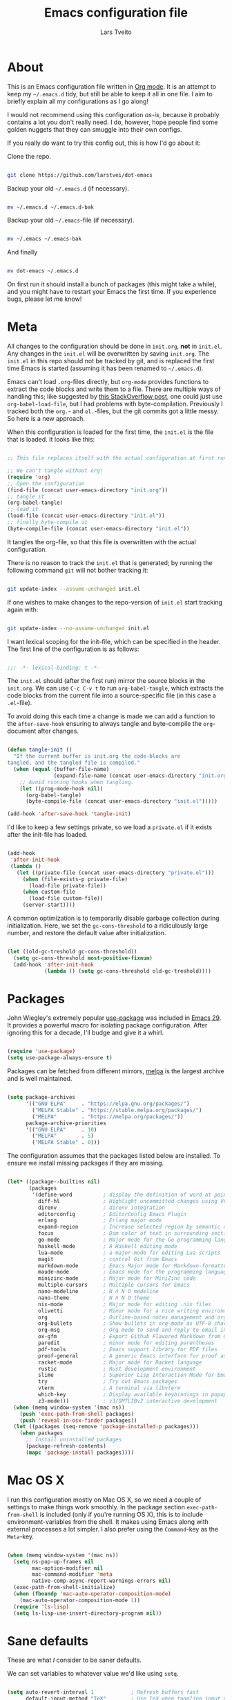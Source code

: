 #+TITLE: Emacs configuration file
#+AUTHOR: Lars Tveito
#+PROPERTY: header-args :tangle yes
#+STARTUP: overview

* About

  This is an Emacs configuration file written in [[http://orgmode.org][Org mode]]. It is an attempt to
  keep my =~/.emacs.d= tidy, but still be able to keep it all in one file. I
  aim to briefly explain all my configurations as I go along!

  I would not recommend using this configuration /as-is/, because it probably
  contains a lot you don't really need. I do, however, hope people find some
  golden nuggets that they can smuggle into their own configs.

  If you really do want to try this config out, this is how I'd go about it:

  Clone the repo.

  #+begin_src sh :tangle no

  git clone https://github.com/larstvei/dot-emacs

  #+end_src

  Backup your old =~/.emacs.d= (if necessary).

  #+begin_src sh :tangle no

  mv ~/.emacs.d ~/.emacs.d-bak

  #+end_src

  Backup your old =~/.emacs=-file (if necessary).

  #+begin_src sh :tangle no

  mv ~/.emacs ~/.emacs-bak

  #+end_src

  And finally

  #+begin_src sh :tangle no

  mv dot-emacs ~/.emacs.d

  #+end_src

  On first run it should install a bunch of packages (this might take a while),
  and you might have to restart your Emacs the first time. If you experience
  bugs, please let me know!

* Meta

  All changes to the configuration should be done in =init.org=, *not* in
  =init.el=. Any changes in the =init.el= will be overwritten by saving
  =init.org=. The =init.el= in this repo should not be tracked by git, and is
  replaced the first time Emacs is started (assuming it has been renamed to
  =~/.emacs.d=).

  Emacs can't load =.org=-files directly, but =org-mode= provides functions to
  extract the code blocks and write them to a file. There are multiple ways of
  handling this; like suggested by [[http://emacs.stackexchange.com/questions/3143/can-i-use-org-mode-to-structure-my-emacs-or-other-el-configuration-file][this StackOverflow post]], one could just use
  =org-babel-load-file=, but I had problems with byte-compilation. Previously I
  tracked both the =org.=- and =el.=-files, but the git commits got a little
  messy. So here is a new approach.

  When this configuration is loaded for the first time, the ~init.el~ is the
  file that is loaded. It looks like this:

  #+begin_src emacs-lisp :tangle no

  ;; This file replaces itself with the actual configuration at first run.

  ;; We can't tangle without org!
  (require 'org)
  ;; Open the configuration
  (find-file (concat user-emacs-directory "init.org"))
  ;; tangle it
  (org-babel-tangle)
  ;; load it
  (load-file (concat user-emacs-directory "init.el"))
  ;; finally byte-compile it
  (byte-compile-file (concat user-emacs-directory "init.el"))

  #+end_src

  It tangles the org-file, so that this file is overwritten with the actual
  configuration.

  There is no reason to track the =init.el= that is generated; by running the
  following command =git= will not bother tracking it:

  #+begin_src sh :tangle no

  git update-index --assume-unchanged init.el

  #+end_src

  If one wishes to make changes to the repo-version of =init.el= start tracking
  again with:

  #+begin_src sh :tangle no

  git update-index --no-assume-unchanged init.el

  #+end_src

  I want lexical scoping for the init-file, which can be specified in the
  header. The first line of the configuration is as follows:

  #+begin_src emacs-lisp

  ;;; -*- lexical-binding: t -*-

  #+end_src

  The =init.el= should (after the first run) mirror the source blocks in the
  =init.org=. We can use =C-c C-v t= to run =org-babel-tangle=, which extracts
  the code blocks from the current file into a source-specific file (in this
  case a =.el=-file).

  To avoid doing this each time a change is made we can add a function to the
  =after-save-hook= ensuring to always tangle and byte-compile the
  =org=-document after changes.

  #+begin_src emacs-lisp

  (defun tangle-init ()
    "If the current buffer is init.org the code-blocks are
  tangled, and the tangled file is compiled."
    (when (equal (buffer-file-name)
                 (expand-file-name (concat user-emacs-directory "init.org")))
      ;; Avoid running hooks when tangling.
      (let ((prog-mode-hook nil))
        (org-babel-tangle)
        (byte-compile-file (concat user-emacs-directory "init.el")))))

  (add-hook 'after-save-hook 'tangle-init)

  #+end_src

  I'd like to keep a few settings private, so we load a =private.el= if it
  exists after the init-file has loaded.

  #+begin_src emacs-lisp

  (add-hook
   'after-init-hook
   (lambda ()
     (let ((private-file (concat user-emacs-directory "private.el")))
       (when (file-exists-p private-file)
         (load-file private-file))
       (when custom-file
         (load-file custom-file))
       (server-start))))

  #+end_src

  A common optimization is to temporarily disable garbage collection during
  initialization. Here, we set the ~gc-cons-threshold~ to a ridiculously large
  number, and restore the default value after initialization.

  #+begin_src emacs-lisp

  (let ((old-gc-treshold gc-cons-threshold))
    (setq gc-cons-threshold most-positive-fixnum)
    (add-hook 'after-init-hook
              (lambda () (setq gc-cons-threshold old-gc-treshold))))

  #+end_src

* Packages
  
  John Wiegley's extremely popular [[https://github.com/jwiegley/use-package][use-package]] was included in [[https://lists.gnu.org/archive/html/emacs-devel/2022-12/msg00261.html][Emacs 29]]. It
  provides a powerful macro for isolating package configuration. After ignoring
  this for a decade, I'll budge and give it a whirl.

  #+begin_src emacs-lisp

  (require 'use-package)
  (setq use-package-always-ensure t)

  #+end_src

  Packages can be fetched from different mirrors, [[http://melpa.milkbox.net/#/][melpa]] is the largest archive
  and is well maintained.

  #+begin_src emacs-lisp

  (setq package-archives
        '(("GNU ELPA"     . "https://elpa.gnu.org/packages/")
          ("MELPA Stable" . "https://stable.melpa.org/packages/")
          ("MELPA"        . "https://melpa.org/packages/"))
        package-archive-priorities
        '(("GNU ELPA"     . 10)
          ("MELPA"        . 5)
          ("MELPA Stable" . 0)))

  #+end_src

  The configuration assumes that the packages listed below are installed. To
  ensure we install missing packages if they are missing.

  #+begin_src emacs-lisp

  (let* ((package--builtins nil)
         (packages
          '(define-word          ; display the definition of word at point
            diff-hl              ; Highlight uncommitted changes using VC
            direnv               ; direnv integration
            editorconfig         ; EditorConfig Emacs Plugin
            erlang               ; Erlang major mode
            expand-region        ; Increase selected region by semantic units
            focus                ; Dim color of text in surrounding sections
            go-mode              ; Major mode for the Go programming language
            haskell-mode         ; A Haskell editing mode
            lua-mode             ; a major-mode for editing Lua scripts
            magit                ; control Git from Emacs
            markdown-mode        ; Emacs Major mode for Markdown-formatted files
            maude-mode           ; Emacs mode for the programming language Maude
            minizinc-mode        ; Major mode for MiniZinc code
            multiple-cursors     ; Multiple cursors for Emacs
            nano-modeline        ; N Λ N O modeline
            nano-theme           ; N Λ N O theme
            nix-mode             ; Major mode for editing .nix files
            olivetti             ; Minor mode for a nice writing environment
            org                  ; Outline-based notes management and organizer
            org-bullets          ; Show bullets in org-mode as UTF-8 characters
            org-msg              ; Org mode to send and reply to email in HTML
            ox-gfm               ; Export Github Flavored Markdown from Org
            paredit              ; minor mode for editing parentheses
            pdf-tools            ; Emacs support library for PDF files
            proof-general        ; A generic Emacs interface for proof assistants
            racket-mode          ; Major mode for Racket language
            rustic               ; Rust development environment
            slime                ; Superior Lisp Interaction Mode for Emacs
            try                  ; Try out Emacs packages
            vterm                ; A terminal via libvterm
            which-key            ; Display available keybindings in popup
            z3-mode)))           ; z3/SMTLIBv2 interactive development
    (when (memq window-system '(mac ns))
      (push 'exec-path-from-shell packages)
      (push 'reveal-in-osx-finder packages))
    (let ((packages (seq-remove 'package-installed-p packages)))
      (when packages
        ;; Install uninstalled packages
        (package-refresh-contents)
        (mapc 'package-install packages))))

  #+end_src

* Mac OS X

  I run this configuration mostly on Mac OS X, so we need a couple of settings
  to make things work smoothly. In the package section =exec-path-from-shell=
  is included (only if you're running OS X), this is to include
  environment-variables from the shell. It makes using Emacs along with
  external processes a lot simpler. I also prefer using the =Command=-key as
  the =Meta=-key.

  #+begin_src emacs-lisp

  (when (memq window-system '(mac ns))
    (setq ns-pop-up-frames nil
          mac-option-modifier nil
          mac-command-modifier 'meta
          native-comp-async-report-warnings-errors nil)
    (exec-path-from-shell-initialize)
    (when (fboundp 'mac-auto-operator-composition-mode)
      (mac-auto-operator-composition-mode 1))
    (require 'ls-lisp)
    (setq ls-lisp-use-insert-directory-program nil))

  #+end_src

* Sane defaults

  These are what /I/ consider to be saner defaults.

  We can set variables to whatever value we'd like using =setq=.

  #+begin_src emacs-lisp

  (setq auto-revert-interval 1            ; Refresh buffers fast
        default-input-method "TeX"        ; Use TeX when toggling input method
        echo-keystrokes 0.1               ; Show keystrokes asap
        frame-inhibit-implied-resize 1    ; Don't resize frame implicitly
        inhibit-startup-screen t          ; No splash screen please
        initial-scratch-message nil       ; Clean scratch buffer
        recentf-max-saved-items 10000     ; Show more recent files
        ring-bell-function 'ignore        ; Quiet
        scroll-margin 1                   ; Space between cursor and top/bottom
        sentence-end-double-space nil     ; No double space
        custom-file                       ; Customizations in a separate file
        (concat user-emacs-directory "custom.el"))
  ;; Some mac-bindings interfere with Emacs bindings.
  (when (boundp 'mac-pass-command-to-system)
    (setq mac-pass-command-to-system nil))

  #+end_src

  Some variables are buffer-local, so changing them using =setq= will only
  change them in a single buffer. Using =setq-default= we change the
  buffer-local variable's default value.

  #+begin_src emacs-lisp

  (setq-default tab-width 4                       ; Smaller tabs
                fill-column 79                    ; Maximum line width
                truncate-lines t                  ; Don't fold lines
                indent-tabs-mode nil              ; Use spaces instead of tabs
                split-width-threshold 160         ; Split verticly by default
                split-height-threshold nil        ; Split verticly by default
                frame-resize-pixelwise t          ; Fine-grained frame resize
                auto-fill-function 'do-auto-fill) ; Auto-fill-mode everywhere

  #+end_src

  The =load-path= specifies where Emacs should look for =.el=-files (or
  Emacs lisp files). I have a directory called =site-lisp= where I keep all
  extensions that have been installed manually (these are mostly my own
  projects).

  #+begin_src emacs-lisp

  (let ((default-directory (concat user-emacs-directory "site-lisp/")))
    (when (file-exists-p default-directory)
      (setq load-path
            (append
             (let ((load-path (copy-sequence load-path)))
               (normal-top-level-add-subdirs-to-load-path)) load-path))))

  #+end_src

  Answering /yes/ and /no/ to each question from Emacs can be tedious, a single
  /y/ or /n/ will suffice.

  #+begin_src emacs-lisp

  (fset 'yes-or-no-p 'y-or-n-p)

  #+end_src

  To avoid file system clutter we put all auto saved files in a single
  directory.

  #+begin_src emacs-lisp

  (defvar emacs-autosave-directory
    (concat user-emacs-directory "autosaves/")
    "This variable dictates where to put auto saves. It is set to a
    directory called autosaves located wherever your .emacs.d/ is
    located.")

  ;; Sets all files to be backed up and auto saved in a single directory.
  (setq backup-directory-alist
        `((".*" . ,emacs-autosave-directory))
        auto-save-file-name-transforms
        `((".*" ,emacs-autosave-directory t)))

  #+end_src

  Set =utf-8= as preferred coding system.

  #+begin_src emacs-lisp

  (set-language-environment "UTF-8")

  #+end_src

  By default the =narrow-to-region= command is disabled and issues a
  warning, because it might confuse new users. I find it useful sometimes,
  and don't want to be warned.

  #+begin_src emacs-lisp

  (put 'narrow-to-region 'disabled nil)

  #+end_src

  Automaticly revert =doc-view=-buffers when the file changes on disk.

  #+begin_src emacs-lisp

  (add-hook 'doc-view-mode-hook 'auto-revert-mode)

  #+end_src

* Modes

  There are some modes that are enabled by default that I don't find
  particularly useful. We create a list of these modes, and disable all of
  these.

  #+begin_src emacs-lisp

  (dolist (mode
           '(tool-bar-mode                ; No toolbars, more room for text
             scroll-bar-mode              ; No scroll bars either
             blink-cursor-mode))          ; The blinking cursor gets old
    (funcall mode 0))

  #+end_src

  Let's apply the same technique for enabling modes that are disabled by
  default.

  #+begin_src emacs-lisp

  (dolist (mode
           '(abbrev-mode                  ; E.g. sopl -> System.out.println
             column-number-mode           ; Show column number in mode line
             delete-selection-mode        ; Replace selected text
             dirtrack-mode                ; directory tracking in *shell*
             editorconfig-mode            ; Use editorconfig
             global-diff-hl-mode          ; Highlight uncommitted changes
             global-so-long-mode          ; Mitigate performance for long lines
             recentf-mode                 ; Recently opened files
             show-paren-mode              ; Highlight matching parentheses
             which-key-mode))             ; Available keybindings in popup
    (funcall mode 1))

  #+end_src

* Visual

  I am using a lot from [[https://github.com/rougier/nano-emacs][rougier's N Λ N O Emacs]], starting with the theme.

** Theme

   For the light theme, I keep the light background toned down a touch.

   #+begin_src emacs-lisp

   (setq nano-light-background "#fafafa"
         nano-light-highlight "#f5f7f8")

   #+end_src

   The theme is set according to the system appearance (on macOS) if that is
   available, defaulting to a light theme.

   #+begin_src emacs-lisp

   (defun load-nano-theme (variant)
     (let ((theme (intern (concat "nano-" (symbol-name variant)))))
       (load-theme theme t)))

   (load-nano-theme (if (boundp 'ns-system-appearance) ns-system-appearance 'light))

   #+end_src

   Let's have Emacs change theme when the system appearance changes as well.

   #+begin_src emacs-lisp

   (when (boundp 'ns-system-appearance-change-functions)
     (add-hook 'ns-system-appearance-change-functions 'load-nano-theme))

   #+end_src    

   I want to be able to quickly switch between a light and a dark theme.

   #+begin_src emacs-lisp

   (defun cycle-themes ()
     "Returns a function that lets you cycle your themes."
     (let ((themes '(nano-light nano-dark)))
       (lambda ()
         (interactive)
         ;; Rotates the thme cycle and changes the current theme.
         (let ((rotated (nconc (cdr themes) (list (car themes)))))
           (load-theme (car (setq themes rotated)) t))
         (message (concat "Switched to " (symbol-name (car themes)))))))

   #+end_src

** Mode line

   This is the default setup for [[https://github.com/rougier/nano-modeline][N Λ N O Modeline]] after version 1.0.0:

   #+begin_src emacs-lisp

   (require 'nano-modeline)
   (add-hook 'prog-mode-hook            #'nano-modeline-prog-mode)
   (add-hook 'text-mode-hook            #'nano-modeline-text-mode)
   (add-hook 'org-mode-hook             #'nano-modeline-org-mode)
   (add-hook 'pdf-view-mode-hook        #'nano-modeline-pdf-mode)
   (add-hook 'mu4e-headers-mode-hook    #'nano-modeline-mu4e-headers-mode)
   (add-hook 'mu4e-view-mode-hook       #'nano-modeline-mu4e-message-mode)
   (add-hook 'elfeed-show-mode-hook     #'nano-modeline-elfeed-entry-mode)
   (add-hook 'elfeed-search-mode-hook   #'nano-modeline-elfeed-search-mode)
   (add-hook 'term-mode-hook            #'nano-modeline-term-mode)
   (add-hook 'xwidget-webkit-mode-hook  #'nano-modeline-xwidget-mode)
   (add-hook 'messages-buffer-mode-hook #'nano-modeline-message-mode)
   (add-hook 'org-capture-mode-hook     #'nano-modeline-org-capture-mode)
   (add-hook 'org-agenda-mode-hook      #'nano-modeline-org-agenda-mode)

   #+end_src

   We set the ~nano-modeline-text-mode~ as default with:

   #+begin_src emacs-lisp

   (nano-modeline-text-mode 1)

   #+end_src

   And disable the default modeline.

   #+begin_src emacs-lisp

   (setq-default mode-line-format nil)

   #+end_src

   It looks best if we add a small margin around the edges of the frame.

   #+begin_src emacs-lisp
   (add-to-list 'default-frame-alist '(internal-border-width . 24))
   #+end_src

** Font

   Pick the first of the following fonts that is installed on the system.

   #+begin_src emacs-lisp

   (cond ((member "Source Code Pro" (font-family-list))
          (set-face-attribute 'default nil :font "Source Code Pro-15"))
         ((member "Roboto Mono" (font-family-list))
          (set-face-attribute 'default nil :font "Roboto Mono-14"))
         ((member "Fira Code" (font-family-list))
          (set-face-attribute 'default nil :font "Fira Code-15"))
         ((member "Inconsolata" (font-family-list))
          (set-face-attribute 'default nil :font "Inconsolata-14")))

   #+end_src

   New in Emacs 24.4 is the =prettify-symbols-mode=! It's neat.

   #+begin_src emacs-lisp

   (setq-default prettify-symbols-alist '(("lambda" . ?λ)
                                          ("delta" . ?Δ)
                                          ("gamma" . ?Γ)
                                          ("phi" . ?φ)
                                          ("psi" . ?ψ)))

   #+end_src

** Centering with Olivetti

   [[https://github.com/rnkn/olivetti][Olivetti]] is a package that simply centers the text of a buffer. It is very
   simple and beautiful. The default width is just a bit short.

   #+begin_src emacs-lisp

   (with-eval-after-load 'olivetti
     (setq-default olivetti-body-width (+ fill-column 3))
     (remove-hook 'olivetti-mode-on-hook 'visual-line-mode))

   #+end_src

* Dashboard

  #+begin_src emacs-lisp

  ;; A startup screen extracted from Spacemacs
  (use-package dashboard
    :config
    (setq dashboard-banner-logo-title nil
          dashboard-center-content t
          dashboard-set-footer nil
          dashboard-page-separator "\n\n\n"
          dashboard-items '((projects . 15)
                            (recents  . 15)
                            (bookmarks . 5)))
    (dashboard-setup-startup-hook))

  #+end_src

* Projectile

  #+begin_src emacs-lisp

  ;; Manage and navigate projects in Emacs easily
  (use-package projectile
    :bind (("C-c p" . 'projectile-command-map)))

  #+end_src

* Ivy/Counsel

  [[http://oremacs.com/swiper/][Ivy]] is a completion system, giving you completions and fuzzy search whenever
  you interact with the minibuffer. I transitioned to Ivy from [[https://emacs-helm.github.io/helm/][Helm]], mainly due
  to it being aesthetically noisy, and that I didn't fully take advantage of
  all its features (which are numerous). Here are some customization's that
  made the transition a bit easier.

  #+begin_src emacs-lisp

  ;; Incremental Vertical completion
  (use-package ivy
    :bind (("C-x b" . 'ivy-switch-buffer))
    :config
    (setq ivy-wrap t                          ; Easier access to the last candidate
          ivy-height 25                       ; Give me more candidates to look at
          ivy-use-virtual-buffers t           ; C-x b displays recents and bookmarks
          ivy-count-format "(%d/%d) "         ; Display both the index and the count
          ivy-on-del-error-function 'ignore   ; Lets me hold in backspace
          ivy-posframe-min-width 100          ; Keep ivy reasonably narrow
          ivy-posframe-height ivy-height      ; Maintain the height given by ivy
          ivy-virtual-abbreviate 'abbreviate) ; Disambiguate same file in different dirs
    (ivy-mode 1))

  #+end_src

  The completions are centered in a posframe (a frame at point).

  #+begin_src emacs-lisp

  ;; Using posframe to show Ivy
  (use-package ivy-posframe
    :config
    (ivy-posframe-mode 1))

  #+end_src

  Use counsel for =M-x=, yanking and finding files.

  #+begin_src emacs-lisp

  ;; Various completion functions using Ivy
  (use-package counsel
    :bind
    (("M-x" . 'counsel-M-x)
     ("M-y" . 'counsel-yank-pop)
     ("C-x C-f" . 'counsel-find-file)))

  #+end_src

  Use swiper for fancy search.

  #+begin_src emacs-lisp

  ;; Isearch with an overview.  Oh, man!
  (use-package swiper
    :bind (("C-c i" . 'swiper-isearch)))

  #+end_src

  Have Ivy play with nice with Projectile.

  #+begin_src emacs-lisp

  ;; Ivy integration for Projectile
  (use-package counsel-projectile
    :config
    (counsel-projectile-mode 1))

  #+end_src

  Use smex to prioritize frequently used commands.

  #+begin_src emacs-lisp

  ;; M-x interface with Ido-style fuzzy matching
  (use-package smex)

  #+end_src

* PDF Tools

  [[https://github.com/politza/pdf-tools][PDF Tools]] makes a huge improvement on the built-in [[http://www.gnu.org/software/emacs/manual/html_node/emacs/Document-View.html][doc-view-mode]]; the only
  drawback is the =pdf-tools-install= (which has to be executed before the
  package can be used) takes a couple of /seconds/ to execute. Instead of
  running it at init-time, we'll run it whenever a PDF is opened. Note that
  it's only slow on the first run!

  #+begin_src emacs-lisp

  (pdf-loader-install)

  #+end_src

  #+begin_src emacs-lisp

  (add-hook 'pdf-view-mode-hook
            (lambda () (setq header-line-format nil)))

  #+end_src

* Completion

  [[https://github.com/auto-complete/auto-complete][Auto-Complete]] has been a part of my config for years, but I want to try out
  [[http://company-mode.github.io/][company-mode]]. If I code in an environment with good completion, I've made an
  habit of trying to /guess/ function-names, and looking at the completions for
  the right one. So I want a pretty aggressive completion system, hence the no
  delay settings and short prefix length.

  #+begin_src emacs-lisp

  ;; Modular text completion framework
  (use-package company
    :bind (:map company-active-map
                ("C-d" . 'company-show-doc-buffer)
                ("C-n" . 'company-select-next)
                ("C-p" . 'company-select-previous))
    :config
    (setq company-idle-delay 0
          company-echo-delay 0
          company-dabbrev-downcase nil
          company-minimum-prefix-length 2
          company-selection-wrap-around t
          company-transformers '(company-sort-by-occurrence
                                 company-sort-by-backend-importance))
    (global-company-mode 1))

  #+end_src

* Spelling

  Flyspell offers on-the-fly spell checking. We can enable flyspell for all
  text-modes with this snippet.

  #+begin_src emacs-lisp

  (add-hook 'text-mode-hook 'turn-on-flyspell)

  #+end_src

  To use flyspell for programming there is =flyspell-prog-mode=, that only
  enables spell checking for comments and strings. We can enable it for all
  programming modes using the =prog-mode-hook=.

  #+begin_src emacs-lisp

  (add-hook 'prog-mode-hook 'flyspell-prog-mode)

  #+end_src

  Tell Emacs what program is used for spell checking.

  #+begin_src emacs-lisp
  (setq ispell-program-name "aspell")
  #+end_src

  When working with several languages, we should be able to cycle through the
  languages we most frequently use. Every buffer should have a separate cycle
  of languages, so that cycling in one buffer does not change the state in a
  different buffer (this problem occurs if you only have one global cycle). We
  can implement this by using a [[http://www.gnu.org/software/emacs/manual/html_node/elisp/Closures.html][closure]].

  #+begin_src emacs-lisp

  (defun cycle-languages ()
    "Changes the ispell dictionary to the first element in
  ISPELL-LANGUAGES, and returns an interactive function that cycles
  the languages in ISPELL-LANGUAGES when invoked."
    (let ((ispell-languages (list "american" "norsk")))
      (ispell-change-dictionary (car ispell-languages))
      (lambda ()
        (interactive)
        ;; Rotates the languages cycle and changes the ispell dictionary.
        (let ((rotated (nconc (cdr ispell-languages) (list (car ispell-languages)))))
          (ispell-change-dictionary (car (setq ispell-languages rotated)))))))

  #+end_src

  =flyspell= signals an error if there is no spell-checking tool is installed.
  We can advice =turn-on-flyspell= and =flyspell-prog-mode= to only try to
  enable =flyspell= if a spell-checking tool is available. Also we want to
  enable cycling the languages by typing =C-c l=, so we bind the function
  returned from =cycle-languages=.

  #+begin_src emacs-lisp

  (defadvice turn-on-flyspell (before check nil activate)
    "Turns on flyspell only if a spell-checking tool is installed."
    (when (executable-find ispell-program-name)
      (local-set-key (kbd "C-c l") (cycle-languages))))

  #+end_src

  #+begin_src emacs-lisp

  (defadvice flyspell-prog-mode (before check nil activate)
    "Turns on flyspell only if a spell-checking tool is installed."
    (when (executable-find ispell-program-name)
      (local-set-key (kbd "C-c l") (cycle-languages))))

  #+end_src

* Org

  When editing org-files with source-blocks, we want the source blocks to be
  themed as they would in their native mode.

  #+begin_src emacs-lisp

  (setq org-src-fontify-natively t
        org-src-tab-acts-natively t
        org-confirm-babel-evaluate nil
        org-edit-src-content-indentation 0)

  #+end_src

  This is quite an ugly fix for allowing code markup for expressions like
  ="this string"=, because the quotation marks causes problems.

  #+begin_src emacs-lisp

  (with-eval-after-load 'org
    (require 'org-tempo)
    (setcar (nthcdr 2 org-emphasis-regexp-components) " \t\n,")
    (custom-set-variables `(org-emphasis-alist ',org-emphasis-alist)))

  #+end_src

  Enable org-bullets when opening org-files.

  #+begin_src emacs-lisp

  (add-hook 'org-mode-hook (lambda () (org-bullets-mode 1)))

  #+end_src

* Direnv

  I use [[https://direnv.net][direnv]] in combination with [[https://nixos.org][nix]] to allow for programs to only be
  available in certain directories. The [[https://github.com/wbolster/emacs-direnv][emacs-direnv]] makes Emacs play nice with
  direnv, so that it for instance can detect a language server that is only
  available within some project. The =direnv-always-show-summary= is set to
  =nil= to avoid having long messages pop up in the messages buffer whenever I
  enter a directory that interacts with direnv.

  #+begin_src emacs-lisp
  (direnv-mode 1)
  (setq direnv-always-show-summary nil)
  #+end_src

* Email

  I've used Emacs for email in the past, where I've always had the need for a
  more standard email client in addition. I'm going to give it another go.

  #+begin_src emacs-lisp

  (defvar load-mail-setup
    (and (file-exists-p "~/Maildir")
         (executable-find "mbsync")
         (executable-find "msmtp")
         (executable-find "mu")))

  #+end_src

  I use [[http://www.djcbsoftware.nl/code/mu/mu4e.html][mu4e]] (which is a part of [[http://www.djcbsoftware.nl/code/mu/][mu]]) along with [[https://isync.sourceforge.io/][mbsync]].

  #+begin_src emacs-lisp

  (when load-mail-setup
    (with-eval-after-load 'mu4e
      (setq
       mail-user-agent 'mu4e-user-agent
       user-full-name "Lars Tveito"            ; Your full name
       user-mail-address "larstvei@ifi.uio.no" ; And email-address

       sendmail-program (executable-find "msmtp")
       send-mail-function 'smtpmail-send-it

       message-sendmail-f-is-evil t
       message-sendmail-extra-arguments '("--read-envelope-from")
       message-send-mail-function 'message-send-mail-with-sendmail
       message-kill-buffer-on-exit t

       mu4e-get-mail-command (concat (executable-find "mbsync") " -a")
       mu4e-change-filenames-when-moving t
       mu4e-user-mail-address-list '("larstvei@ifi.uio.no")
       mu4e-maildir-shortcuts '(("/Inbox" . ?i) ("/Sent Items" . ?s))

       mu4e-sent-folder "/Sent Items"
       mu4e-trash-folder "/Deleted Items"
       mu4e-trash-folder "/Drafts"

       mu4e-use-fancy-chars t)

      (require 'org)
      (require 'org-msg)

      (add-to-list 'mu4e-compose-pre-hook 'org-msg-mode)
      (setq org-msg-enforce-css (concat user-emacs-directory "email-style.css")
            org-msg-options "html-postamble:nil toc:nil num:nil author:nil email:nil"
            org-msg-default-alternatives '((new           . (text html))
                                           (reply-to-html . (text html))
                                           (reply-to-text . (text)))
            org-msg-signature "

  ,#+begin_signature
  ,#+begin_export html

  - Lars
  ,#+end_export
  ,#+end_signature\n"))
    (autoload 'mu4e "mu4e" nil t))

  #+end_src

* ChatGPT

  I have a line like this:

  #+begin_example

  machine api.openai.com password OPEN-AI-KEY

  #+end_example

  in my ~.authinfo~ file. Then the ~chatgpt-shell-openai-key~ can by set by:

  #+begin_src emacs-lisp

  ;; Interaction mode for ChatGPT
  (use-package chatgpt-shell
    :defer t
    :config
    (setq chatgpt-shell-openai-key
          (auth-source-pick-first-password
           :host "api.openai.com")))

  #+end_src

  #+begin_src emacs-lisp

  ;; Org babel functions for ChatGPT evaluation
  (use-package ob-chatgpt-shell
    :defer t)

  #+end_src

* Interactive functions
  <<sec:defuns>>

  =just-one-space= removes all whitespace around a point - giving it a negative
  argument it removes newlines as well. We wrap a interactive function around
  it to be able to bind it to a key. In Emacs 24.4 =cycle-spacing= was
  introduced, and it works like =just-one-space=, but when run in succession it
  cycles between one, zero and the original number of spaces.

  #+begin_src emacs-lisp

  (defun cycle-spacing-delete-newlines ()
    "Removes whitespace before and after the point."
    (interactive)
    (if (version< emacs-version "24.4")
        (just-one-space -1)
      (cycle-spacing -1)))

  #+end_src

  Often I want to find other occurrences of a word I'm at, or more specifically
  the symbol (or tag) I'm at. The =isearch-forward-symbol-at-point= in Emacs
  24.4 works well for this, but I don't want to be bothered with the =isearch=
  interface. Rather jump quickly between occurrences of a symbol, or if non is
  found, don't do anything.

  #+begin_src emacs-lisp

  (defun jump-to-symbol-internal (&optional backwardp)
    "Jumps to the next symbol near the point if such a symbol
  exists. If BACKWARDP is non-nil it jumps backward."
    (let* ((point (point))
           (bounds (find-tag-default-bounds))
           (beg (car bounds)) (end (cdr bounds))
           (str (isearch-symbol-regexp (find-tag-default)))
           (search (if backwardp 'search-backward-regexp
                     'search-forward-regexp)))
      (goto-char (if backwardp beg end))
      (funcall search str nil t)
      (cond ((<= beg (point) end) (goto-char point))
            (backwardp (forward-char (- point beg)))
            (t  (backward-char (- end point))))))

  (defun jump-to-previous-like-this ()
    "Jumps to the previous occurrence of the symbol at point."
    (interactive)
    (jump-to-symbol-internal t))

  (defun jump-to-next-like-this ()
    "Jumps to the next occurrence of the symbol at point."
    (interactive)
    (jump-to-symbol-internal))

  #+end_src

  I sometimes regret killing the =*scratch*=-buffer, and have realized I never
  want to actually kill it. I just want to get it out of the way, and clean it
  up. The function below does just this for the =*scratch*=-buffer, and works
  like =kill-this-buffer= for any other buffer. It removes all buffer content
  and buries the buffer (this means making it the least likely candidate for
  =other-buffer=).

  #+begin_src emacs-lisp

  (defun kill-this-buffer-unless-scratch ()
    "Works like `kill-this-buffer' unless the current buffer is the
  ,*scratch* buffer. In witch case the buffer content is deleted and
  the buffer is buried."
    (interactive)
    (if (not (string= (buffer-name) "*scratch*"))
        (kill-this-buffer)
      (delete-region (point-min) (point-max))
      (switch-to-buffer (other-buffer))
      (bury-buffer "*scratch*")))

  #+end_src

  To duplicate either selected text or a line we define this interactive
  function.

  #+begin_src emacs-lisp

  (defun duplicate-thing (comment)
    "Duplicates the current line, or the region if active. If an argument is
  given, the duplicated region will be commented out."
    (interactive "P")
    (save-excursion
      (let ((start (if (region-active-p) (region-beginning) (line-beginning-position)))
            (end   (if (region-active-p) (region-end) (line-end-position)))
            (fill-column most-positive-fixnum))
        (goto-char end)
        (unless (region-active-p)
          (newline))
        (insert (buffer-substring start end))
        (when comment (comment-region start end)))))

  #+end_src

  To tidy up a buffer we define this function borrowed from [[https://github.com/simenheg][simenheg]].

  #+begin_src emacs-lisp

  (defun tidy ()
    "Ident, untabify and unwhitespacify current buffer, or region if active."
    (interactive)
    (let ((beg (if (region-active-p) (region-beginning) (point-min)))
          (end (if (region-active-p) (region-end) (point-max))))
      (indent-region beg end)
      (whitespace-cleanup)
      (untabify beg (if (< end (point-max)) end (point-max)))))

  #+end_src

  Org mode does currently not support synctex (which enables you to jump from a
  point in your TeX-file to the corresponding point in the pdf), and it [[http://comments.gmane.org/gmane.emacs.orgmode/69454][seems
  like a tricky problem]].

  Calling this function from an org-buffer jumps to the corresponding section
  in the exported pdf (given that the pdf-file exists), using pdf-tools.

  #+begin_src emacs-lisp

  (defun org-sync-pdf ()
    (interactive)
    (let ((headline (nth 4 (org-heading-components)))
          (pdf (concat (file-name-base (buffer-name)) ".pdf")))
      (when (file-exists-p pdf)
        (find-file-other-window pdf)
        (pdf-links-action-perform
         (cl-find headline (pdf-info-outline pdf)
                  :key (lambda (alist) (cdr (assoc 'title alist)))
                  :test 'string-equal)))))

  #+end_src

  The opposite of fill paragraph (from [[https://www.emacswiki.org/emacs/UnfillParagraph][EmacsWiki]]),

  #+begin_src emacs-lisp
  (defun unfill-paragraph ()
    (interactive)
    (let ((fill-column most-positive-fixnum))
      (fill-paragraph nil (region-active-p))))
  #+end_src

* Advice

  An advice can be given to a function to make it behave differently. This
  advice makes =eval-last-sexp= (bound to =C-x C-e=) replace the sexp with the
  value.

  #+begin_src emacs-lisp

  (defadvice eval-last-sexp (around replace-sexp (arg) activate)
    "Replace sexp when called with a prefix argument."
    (if arg
        (let ((pos (point)))
          ad-do-it
          (goto-char pos)
          (backward-kill-sexp)
          (forward-sexp))
      ad-do-it))

  #+end_src

  When interactively changing the theme (using =M-x load-theme=), the current
  custom theme is not disabled. This often gives weird-looking results; we can
  advice =load-theme= to always disable themes currently enabled themes.

  #+begin_src emacs-lisp

  (defadvice load-theme
      (before disable-before-load (theme &optional no-confirm no-enable) activate)
    (mapc 'disable-theme custom-enabled-themes))

  #+end_src

* global-scale-mode

  These functions provide something close to ~text-scale-mode~, but for every
  buffer, including the minibuffer and mode line.

  #+begin_src emacs-lisp

  (let* ((default (face-attribute 'default :height))
         (size default))

    (defun global-scale-default ()
      (interactive)
      (global-scale-internal (setq size default)))

    (defun global-scale-up ()
      (interactive)
      (global-scale-internal (setq size (+ size 20))))

    (defun global-scale-down ()
      (interactive)
      (global-scale-internal (setq size (- size 20))))

    (defun global-scale-internal (arg)
      (set-face-attribute 'default (selected-frame) :height arg)
      (set-temporary-overlay-map
       (let ((map (make-sparse-keymap)))
         (define-key map (kbd "C-=") 'global-scale-up)
         (define-key map (kbd "C-+") 'global-scale-up)
         (define-key map (kbd "C--") 'global-scale-down)
         (define-key map (kbd "C-0") 'global-scale-default) map))))

  #+end_src

* Mode specific
** Eglot

   I am using [[https://joaotavora.github.io/eglot/][eglot]], which is built in from [[https://git.savannah.gnu.org/cgit/emacs.git/tree/etc/NEWS?h=emacs-29#n3273][emacs 29.1]]. Some performance issues
   led me to set =eglot-events-buffer-size= to 0.

   #+begin_src emacs-lisp

   (setq eglot-events-buffer-size 0)
   (add-hook 'eglot-managed-mode-hook (lambda () (eglot-inlay-hints-mode -1)))

   #+end_src

** Compilation

   I often run ~latexmk -pdf -pvc~ in a compilation buffer, which recompiles
   the latex-file whenever it is changed. This often results in annoyingly
   large compilation buffers; the following snippet limits the buffer size in
   accordance with ~comint-buffer-maximum-size~, which defaults to 1024 lines.

   #+begin_src emacs-lisp

   (add-hook 'compilation-filter-hook 'comint-truncate-buffer)

   #+end_src

** vterm

   Inspired by [[https://github.com/torenord/.emacs.d][torenord]], I maintain quick access to shell buffers with bindings
   ~M-1~ to ~M-9~. In addition, the ~M-z~ toggles between the last visited
   shell, and the last visited non-shell buffer. The following functions
   facilitate this, and are bound in the [[Key bindings]] section.

   #+begin_src emacs-lisp

   (let ((last-vterm ""))
     (defun toggle-vterm ()
       (interactive)
       (cond ((string-match-p "^\\vterm<[1-9][0-9]*>$" (buffer-name))
              (goto-non-vterm-buffer))
             ((get-buffer last-vterm) (switch-to-buffer last-vterm))
             (t (vterm (setq last-vterm "vterm<1>")))))

     (defun goto-non-vterm-buffer ()
       (let* ((r "^\\vterm<[1-9][0-9]*>$")
              (vterm-buffer-p (lambda (b) (string-match-p r (buffer-name b))))
              (non-vterms (cl-remove-if vterm-buffer-p (buffer-list))))
         (when non-vterms
           (switch-to-buffer (car non-vterms)))))

     (defun switch-vterm (n)
       (let ((buffer-name (format "vterm<%d>" n)))
         (setq last-vterm buffer-name)
         (cond ((get-buffer buffer-name)
                (switch-to-buffer buffer-name))
               (t (vterm buffer-name)
                  (rename-buffer buffer-name))))))

   #+end_src

   Don't query whether or not the ~shell~-buffer should be killed, just kill
   it.

   #+begin_src emacs-lisp

   (defadvice vterm (after kill-with-no-query nil activate)
     (set-process-query-on-exit-flag (get-buffer-process ad-return-value) nil))

   #+end_src

** Lisp

   I use =Paredit= when editing lisp code, we enable this for all lisp-modes.

   #+begin_src emacs-lisp

   (dolist (mode '(cider-repl-mode
                   clojure-mode
                   ielm-mode
                   racket-mode
                   racket-repl-mode
                   slime-repl-mode
                   lisp-mode
                   emacs-lisp-mode
                   lisp-interaction-mode
                   scheme-mode))
     ;; add paredit-mode to all mode-hooks
     (add-hook (intern (concat (symbol-name mode) "-hook")) 'paredit-mode))

   #+end_src

   Paredit version 25 seems to interfere with REPL-modes. This is the proposed
   fix:

   #+begin_src emacs-lisp

   (with-eval-after-load 'paredit
     (define-key paredit-mode-map (kbd "RET") nil))

   #+end_src

*** Emacs Lisp

    In =emacs-lisp-mode= we can enable =eldoc-mode= to display information
    about a function or a variable in the echo area.

    #+begin_src emacs-lisp

    (add-hook 'emacs-lisp-mode-hook 'turn-on-eldoc-mode)
    (add-hook 'lisp-interaction-mode-hook 'turn-on-eldoc-mode)

    #+end_src

*** Clojure

    A very simple setup for Clojure. Cider works pretty much out of the box!

    #+begin_src emacs-lisp

    ;; Clojure Interactive Development Environment
    (use-package cider
      :defer t
      :bind (:map cider-repl-mode-map ("C-l" . cider-repl-clear-buffer)))

    #+end_src

    #+begin_src emacs-lisp

    ;; Commands for refactoring Clojure code
    (use-package clj-refactor
      :defer t)

    #+end_src

*** Common lisp

    I use [[http://www.common-lisp.net/project/slime/][Slime]] along with =lisp-mode= to edit Common Lisp code. Slime provides
    code evaluation and other great features, a must have for a Common Lisp
    developer. [[http://www.quicklisp.org/beta/][Quicklisp]] is a library manager for Common Lisp, and you can
    install Slime following the instructions from the site along with this
    snippet.

    #+begin_src emacs-lisp

    (defun activate-slime-helper ()
      (when (file-exists-p "~/.quicklisp/slime-helper.el")
        (load (expand-file-name "~/.quicklisp/slime-helper.el"))
        (define-key slime-repl-mode-map (kbd "C-l")
          'slime-repl-clear-buffer))
      (remove-hook 'common-lisp-mode-hook #'activate-slime-helper))

    (add-hook 'common-lisp-mode-hook #'activate-slime-helper)

    #+end_src

    We can specify what Common Lisp program Slime should use (I use SBCL).

    #+begin_src emacs-lisp

    (setq inferior-lisp-program "sbcl")

    #+end_src

    More sensible =loop= indentation, borrowed from [[https://github.com/simenheg][simenheg]].

    #+begin_src emacs-lisp

    (setq lisp-loop-forms-indentation   6
          lisp-simple-loop-indentation  2
          lisp-loop-keyword-indentation 6)

    #+end_src

** Python

   #+begin_src emacs-lisp

   (setq python-shell-interpreter "python3.10")
   (add-hook 'python-mode-hook
             (lambda () (setq forward-sexp-function nil)))

   #+end_src

** C

   The =c-mode-common-hook= is a general hook that work on all C-like languages
   (C, C++, Java, etc...). I like being able to quickly compile using =C-c C-c=
   (instead of =M-x compile=), a habit from =latex-mode=.

   #+begin_src emacs-lisp

   (defun c-setup ()
     (local-set-key (kbd "C-c C-c") 'compile))

   (add-hook 'c-mode-hook 'c-setup)

   #+end_src

** Java

   Some statements in Java appear often, and become tedious to write out. We
   can use abbrevs to speed this up.

   #+begin_src emacs-lisp

   (define-abbrev-table 'java-mode-abbrev-table
     '(("psv" "public static void main(String[] args) {" nil 0)
       ("sopl" "System.out.println" nil 0)
       ("sop" "System.out.printf" nil 0)))

   #+end_src

   To be able to use the abbrev table defined above, =abbrev-mode= must be
   activated.

   #+begin_src emacs-lisp

   (add-hook 'java-mode-hook 'eglot-ensure)

   #+end_src

** Assembler

   When writing assembler code I use =#= for comments. By defining
   =comment-start= we can add comments using =M-;= like in other programming
   modes. Also in assembler should one be able to compile using =C-c C-c=.

   #+begin_src emacs-lisp

   (defun asm-setup ()
     (setq comment-start "#")
     (local-set-key (kbd "C-c C-c") 'compile))

   (add-hook 'asm-mode-hook 'asm-setup)

   #+end_src

** LaTeX

   #+begin_src emacs-lisp

   ;; Integrated environment for *TeX*
   (use-package auctex
     :defer t)

   #+end_src

* Org-mode LaTeX export

  I like using the [[https://code.google.com/p/minted/][Minted]] package for source blocks in LaTeX. To make org use
  this we add the following snippet.

  #+begin_src emacs-lisp

  (eval-after-load 'org
    '(add-to-list 'org-latex-packages-alist '("" "minted")))
  (setq org-latex-listings 'minted)

  #+end_src

  Because [[https://code.google.com/p/minted/][Minted]] uses [[http://pygments.org][Pygments]] (an external process), we must add the
  =-shell-escape= option to the =org-latex-pdf-process= commands. The
  =tex-compile-commands= variable controls the default compile command for Tex-
  and LaTeX-mode, we can add the flag with a rather dirty statement (if anyone
  finds a nicer way to do this, please let me know).

  #+begin_src emacs-lisp

  (eval-after-load 'tex-mode
    '(setcar (cdr (cddaar tex-compile-commands)) " -shell-escape "))

  #+end_src

  When exporting from Org to LaTeX, use ~latexmk~ for compilation.

  #+begin_src emacs-lisp

  (eval-after-load 'ox-latex
    '(setq org-latex-pdf-process
           '("latexmk -pdflatex='xelatex -shell-escape -interaction nonstopmode' -pdf -f %f")))

  #+end_src

  For my thesis, I need to use our university's LaTeX class, this snippet makes
  that class available.

  #+begin_src emacs-lisp

  (eval-after-load "ox-latex"
    '(progn
       (add-to-list 'org-latex-classes
                    '("ifimaster"
                      "\\documentclass{ifimaster}
  [DEFAULT-PACKAGES]
  [PACKAGES]
  [EXTRA]
  \\usepackage{babel,csquotes,ifimasterforside,url,varioref}"
                      ("\\chapter{%s}" . "\\chapter*{%s}")
                      ("\\section{%s}" . "\\section*{%s}")
                      ("\\subsection{%s}" . "\\subsection*{%s}")
                      ("\\subsubsection{%s}" . "\\subsubsection*{%s}")
                      ("\\paragraph{%s}" . "\\paragraph*{%s}")
                      ("\\subparagraph{%s}" . "\\subparagraph*{%s}")))
       (add-to-list 'org-latex-classes
                    '("easychair" "\\documentclass{easychair}"
                      ("\\section{%s}" . "\\section*{%s}")
                      ("\\subsection{%s}" . "\\subsection*{%s}")
                      ("\\subsubsection{%s}" . "\\subsubsection*{%s}")
                      ("\\paragraph{%s}" . "\\paragraph*{%s}")
                      ("\\subparagraph{%s}" . "\\subparagraph*{%s}")))
       (custom-set-variables '(org-export-allow-bind-keywords t))))

  #+end_src

  Use Emacs for opening the PDF file, when invoking ~C-c C-e l o~.

  #+begin_src emacs-lisp

  (require 'org)
  (add-to-list 'org-file-apps '("\\.pdf\\'" . emacs))
  (setq org-adapt-indentation t)

  #+end_src

  #+begin_src emacs-lisp

  (setq org-babel-python-command "python3")
  (org-babel-do-load-languages
   'org-babel-load-languages
   '((emacs-lisp . t)
     (python . t)
     (clojure . t)))

  #+end_src

** Haskell

   =haskell-doc-mode= is similar to =eldoc=, it displays documentation in the
   echo area. Haskell has several indentation modes - I prefer using
   =haskell-indent=.

   #+begin_src emacs-lisp

   (add-hook 'haskell-mode-hook 'interactive-haskell-mode)
   (add-hook 'haskell-mode-hook 'turn-on-haskell-doc-mode)
   (add-hook 'haskell-mode-hook 'turn-on-haskell-indent)

   #+end_src

** Maude

   Use =---= for comments in Maude.

   #+begin_src emacs-lisp

   (add-hook 'maude-mode-hook
             (lambda ()
               (setq-local comment-start "---")))

   (with-eval-after-load 'maude-mode
    (add-to-list 'maude-command-options "-no-wrap"))

   #+end_src

** Minizinc

   #+begin_src emacs-lisp

   (add-to-list 'auto-mode-alist '("\\.mzn\\'" . minizinc-mode))

   (defun minizinc-setup ()
     (let ((command (concat "minizinc " (buffer-file-name) " "))
           (f (concat (file-name-base (buffer-file-name)) ".dzn")))
       (local-set-key (kbd "C-c C-c") 'recompile)
       (setq-local compile-command (concat command (if (file-exists-p f) f "")))))

   (add-hook 'minizinc-mode-hook 'minizinc-setup)

   #+end_src

** Coq

   #+begin_src emacs-lisp

   ;; A collection of extensions PG's Coq mode
   (use-package company-coq
     :hook (coq-mode . company-coq-mode))

   #+end_src

** Rust

   #+begin_src emacs-lisp

   (setq rustic-lsp-client 'eglot)

   #+end_src

** Go

   #+begin_src emacs-lisp

   (add-to-list 'auto-mode-alist '("\\.go\\'" . go-mode))
   (add-hook 'go-mode-hook 'eglot-ensure)

   #+end_src

** Webdev

   My webdev setup isn't much, but with eglot, I don't find myself missing
   much. It depends on [[https://tree-sitter.github.io/tree-sitter/][Tree-sitter]], which was added in [[https://git.savannah.gnu.org/cgit/emacs.git/tree/etc/NEWS?h=emacs-29#n36][emacs 29.1]].

   The following is what I use for plain Javascript:

   #+begin_src emacs-lisp

   (add-to-list 'auto-mode-alist '("\\.jsx?\\'" . js-ts-mode))
   (add-hook 'js-ts-mode-hook 'eglot-ensure)

   #+end_src

   Similarly for Typescript:

   #+begin_src emacs-lisp

   (add-to-list 'auto-mode-alist '("\\.tsx?\\'" . tsx-ts-mode))
   (add-hook 'tsx-ts-mode-hook 'eglot-ensure)
   (setq typescript-ts-mode-indent-offset 4)

   #+end_src

   I am using [[https://svelte.dev][Svelte]] for some projects, where I find [[https://web-mode.org][web-mode]] along with the
   [[https://github.com/sveltejs/language-tools][Svelte Language Server]] to work well.

   #+begin_src emacs-lisp

   (add-to-list 'auto-mode-alist '("\\.svelte\\'" . web-mode))
   (add-hook 'web-mode-hook 'eglot-ensure)
   (with-eval-after-load "web-mode"
     (add-to-list 'web-mode-engines-alist '("svelte" . "\\.svelte\\'")))
   (with-eval-after-load "eglot"
     (add-to-list 'eglot-server-programs
                  '(web-mode . ("svelteserver" "--stdio"))))

   #+end_src

* Key bindings

  Inspired by [[http://stackoverflow.com/questions/683425/globally-override-key-binding-in-emacs][this StackOverflow post]] I keep a =custom-bindings-map= that holds
  all my custom bindings. This map can be activated by toggling a simple
  =minor-mode= that does nothing more than activating the map. This inhibits
  other =major-modes= to override these bindings. I keep this at the end of the
  init-file to make sure that all functions are actually defined.

  #+begin_src emacs-lisp

  (defvar custom-bindings-map (make-keymap)
    "A keymap for custom bindings.")

  #+end_src

** Bindings for [[https://github.com/abo-abo/define-word][define-word]]

  #+begin_src emacs-lisp

  (define-key custom-bindings-map (kbd "C-c D") 'define-word-at-point)

  #+end_src

** Bindings for [[https://github.com/magnars/expand-region.el][expand-region]]

  #+begin_src emacs-lisp

  (define-key custom-bindings-map (kbd "C->")  'er/expand-region)
  (define-key custom-bindings-map (kbd "C-<")  'er/contract-region)

  #+end_src

** Bindings for [[https://github.com/magnars/multiple-cursors.el][multiple-cursors]]

  #+begin_src emacs-lisp

  (define-key custom-bindings-map (kbd "C-c e")  'mc/edit-lines)
  (define-key custom-bindings-map (kbd "C-c a")  'mc/mark-all-like-this)
  (define-key custom-bindings-map (kbd "C-c n")  'mc/mark-next-like-this)

  #+end_src

** Bindings for [[https://magit.vc/][Magit]]

  #+begin_src emacs-lisp

  (define-key custom-bindings-map (kbd "C-c m") 'magit-status)

  #+end_src

** Bindings for [[https://github.com/bbatsov/projectile][Projectile]]

   #+begin_src emacs-lisp



   #+end_src

** Bindings for [[https://github.com/rnkn/olivetti][Olivetti]]

   #+begin_src emacs-lisp

   (define-key custom-bindings-map (kbd "C-c o") 'olivetti-mode)

   #+end_src

** Bindings for mu4e

   #+begin_src emacs-lisp

   (define-key custom-bindings-map (kbd "C-x m") 'mu4e)

   #+end_src

** Bindings for built-ins

  #+begin_src emacs-lisp

  (define-key custom-bindings-map (kbd "M-u")         'upcase-dwim)
  (define-key custom-bindings-map (kbd "M-c")         'capitalize-dwim)
  (define-key custom-bindings-map (kbd "M-l")         'downcase-dwim)
  (define-key custom-bindings-map (kbd "M-]")         'other-frame)
  (define-key custom-bindings-map (kbd "C-j")         'newline-and-indent)
  (define-key custom-bindings-map (kbd "C-c s")       'ispell-word)
  (define-key comint-mode-map     (kbd "C-l")         'comint-clear-buffer)

  #+end_src

** Bindings for functions defined [[sec:defuns][above]].

  #+begin_src emacs-lisp

  (define-key global-map          (kbd "M-p")     'jump-to-previous-like-this)
  (define-key global-map          (kbd "M-n")     'jump-to-next-like-this)
  (define-key custom-bindings-map (kbd "M-,")     'jump-to-previous-like-this)
  (define-key custom-bindings-map (kbd "M-.")     'jump-to-next-like-this)
  (define-key custom-bindings-map (kbd "C-c .")   (cycle-themes))
  (define-key custom-bindings-map (kbd "C-x k")   'kill-this-buffer-unless-scratch)
  (define-key custom-bindings-map (kbd "C-c C-0") 'global-scale-default)
  (define-key custom-bindings-map (kbd "C-c C-=") 'global-scale-up)
  (define-key custom-bindings-map (kbd "C-c C-+") 'global-scale-up)
  (define-key custom-bindings-map (kbd "C-c C--") 'global-scale-down)
  (define-key custom-bindings-map (kbd "C-c j")   'cycle-spacing-delete-newlines)
  (define-key custom-bindings-map (kbd "C-c d")   'duplicate-thing)
  (define-key custom-bindings-map (kbd "<C-tab>") 'tidy)
  (define-key custom-bindings-map (kbd "C-z")     'toggle-vterm)

  (dolist (n (number-sequence 1 9))
    (let ((key (concat "M-" (int-to-string n))))
      (with-eval-after-load 'vterm
        (define-key vterm-mode-map (kbd key) nil))
      (define-key custom-bindings-map (kbd  key)
                  (lambda () (interactive) (switch-vterm n)))))

  (define-key custom-bindings-map (kbd "C-c C-q")
              '(lambda ()
                 (interactive)
                 (focus-mode 1)
                 (focus-read-only-mode 1)))

  (with-eval-after-load 'org
    (define-key org-mode-map (kbd "C-'") 'org-sync-pdf))

  #+end_src

  Lastly we need to activate the map by creating and activating the
  =minor-mode=.

  #+begin_src emacs-lisp

  (define-minor-mode custom-bindings-mode
    "A mode that activates custom-bindings."
    t nil custom-bindings-map)

  #+end_src

* License

  My Emacs configurations written in Org mode.

  Copyright (c) 2013 - 2023 Lars Tveito

  This program is free software: you can redistribute it and/or modify it under
  the terms of the GNU General Public License as published by the Free Software
  Foundation, either version 3 of the License, or (at your option) any later
  version.

  This program is distributed in the hope that it will be useful, but WITHOUT
  ANY WARRANTY; without even the implied warranty of MERCHANTABILITY or FITNESS
  FOR A PARTICULAR PURPOSE. See the GNU General Public License for more
  details.

  You should have received a copy of the GNU General Public License along with
  this program. If not, see <http://www.gnu.org/licenses/>.
